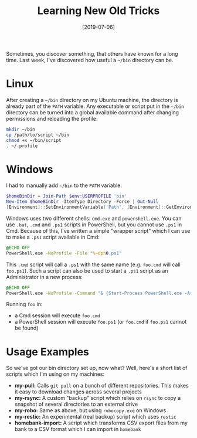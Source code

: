 #+TITLE: Learning New Old Tricks
#+DATE: [2019-07-06]

Sometimes, you discover something, that others have known for a long time. Last
week, I've discovered how useful a ~~/bin~ directory can be.

* Linux
:PROPERTIES:
:CUSTOM_ID: linux
:END:

After creating a ~~/bin~ directory on my Ubuntu machine, the directory is
already part of the ~PATH~ variable. Any executable or script put in the ~~/bin~
directory can be turned into a global available command after changing
permissions and reloading the profile:

#+begin_src sh
mkdir ~/bin
cp /path/to/script ~/bin
chmod +x ~/bin/script
. ~/.profile
#+end_src

* Windows
:PROPERTIES:
:CUSTOM_ID: windows
:END:

I had to manually add ~~/bin~ to the ~PATH~ variable:

#+begin_src powershell
$homeBinDir = Join-Path $env:USERPROFILE 'bin'
New-Item $homeBinDir -ItemType Directory -Force | Out-Null
[Environment]::SetEnvironmentVariable('Path', [Environment]::GetEnvironmentVariable('Path', 'User') + ';' + $homeBinDir, 'User')
#+end_src

Windows uses two different shells: ~cmd.exe~ and ~powershell.exe~. You can use
~.bat~, ~.cmd~ and ~.ps1~ scripts in PowerShell, but you cannot use ~.ps1~ in
Cmd. Because of this, I've written a simple "wrapper script" which I can use to
make a ~.ps1~ script available in Cmd:

#+begin_src cmd
@ECHO OFF
PowerShell.exe -NoProfile -File "%~dpn0.ps1"
#+end_src

This ~.cmd~ script will call a ~.ps1~ with the same name (e.g. ~foo.cmd~ will
call ~foo.ps1~). Such a script can also be used to start a ~.ps1~ script as an
Administrator in a new process:

#+begin_src cmd
@ECHO OFF
PowerShell.exe -NoProfile -Command "& {Start-Process PowerShell.exe -ArgumentList '-NoProfile -ExecutionPolicy Bypass -File ""%~dpn0.ps1""' -Verb RunAs}"
#+end_src

Running ~foo~ in:

- a Cmd session will execute ~foo.cmd~
- a PowerShell session will execute ~foo.ps1~ (or ~foo.cmd~ if ~foo.ps1~ cannot be found)

* Usage Examples
:PROPERTIES:
:CUSTOM_ID: usage-examples
:END:

So we've got our bin directory set up, now what? Well, here's a short list of
scripts which I'm using on my machines:

- *my-pull:* Calls ~git pull~ on a bunch of different repositories. This makes
  it easy to download changes across several projects
- *my-rsync:* A custom "backup" script which relies on ~rsync~ to copy a snapshot of
  several directories to an external drive
- *my-robo:* Same as above, but using ~robocopy.exe~ on Windows
- *my-restic:* An experimental (real backup) script which uses ~restic~
- *homebank-import:* A script which transforms CSV export files from my bank
  to a CSV format which I can import in ~homebank~
